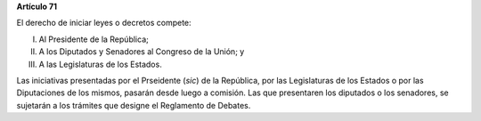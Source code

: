 **Artículo 71**

El derecho de iniciar leyes o decretos compete:

I.  Al Presidente de la República;

II. A los Diputados y Senadores al Congreso de la Unión; y

III. A las Legislaturas de los Estados.

Las iniciativas presentadas por el Prseidente (*sic*) de la República,
por las Legislaturas de los Estados o por las Diputaciones de los
mismos, pasarán desde luego a comisión. Las que presentaren los
diputados o los senadores, se sujetarán a los trámites que designe el
Reglamento de Debates.
